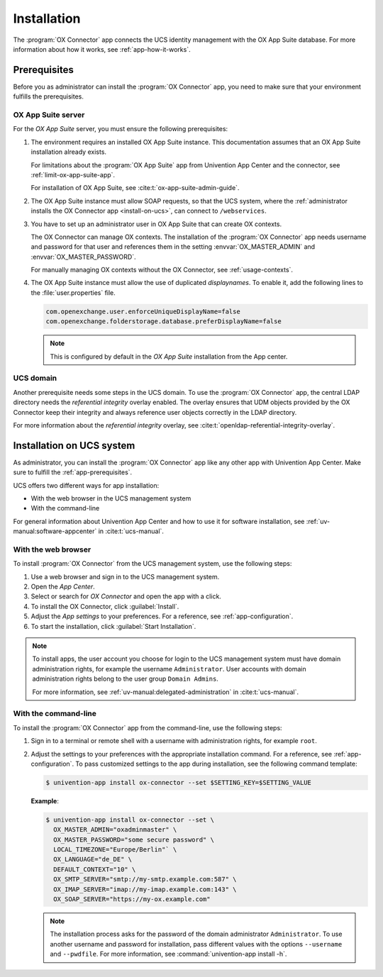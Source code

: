 .. SPDX-FileCopyrightText: 2021-2023 Univention GmbH
..
.. SPDX-License-Identifier: AGPL-3.0-only

.. _app-installation:

************
Installation
************

The :program:`OX Connector` app connects the UCS identity management with the OX
App Suite database. For more information about how it works, see
:ref:`app-how-it-works`.

.. _app-prerequisites:

Prerequisites
=============

.. index::
   see: installation; prerequisites
   single: prerequisites

Before you as administrator can install the :program:`OX Connector` app, you
need to make sure that your environment fulfills the prerequisites.

.. _prerequisite-ox-app-suite:

OX App Suite server
-------------------

.. index::
   single: prerequisites; OX App Suite

For the *OX App Suite* server, you must ensure the following prerequisites:

#. The environment requires an installed OX App Suite instance. This
   documentation assumes that an OX App Suite installation already exists.

   For limitations about the :program:`OX App Suite` app from Univention App
   Center and the connector, see :ref:`limit-ox-app-suite-app`.

   For installation of OX App Suite, see :cite:t:`ox-app-suite-admin-guide`.

#. The OX App Suite instance must allow SOAP requests, so that the UCS system,
   where the :ref:`administrator installs the OX Connector app
   <install-on-ucs>`, can connect to ``/webservices``.

#. You have to set up an administrator user in OX App Suite that can create OX
   contexts.

   The OX Connector can manage OX contexts. The installation of the :program:`OX
   Connector` app needs username and password for that user and references them
   in the setting :envvar:`OX_MASTER_ADMIN` and :envvar:`OX_MASTER_PASSWORD`.

   For manually managing OX contexts without the OX Connector, see
   :ref:`usage-contexts`.

#. The OX App Suite instance must allow the use of duplicated *displaynames*.
   To enable it, add the following lines to the :file:`user.properties` file.

   .. code-block:: console

      com.openexchange.user.enforceUniqueDisplayName=false
      com.openexchange.folderstorage.database.preferDisplayName=false

   .. note::
      This is configured by default in the *OX App Suite* installation from the App center.


.. _prerequisite-ucs-domain:

UCS domain
----------

.. index::
   single: prerequisites; ucs domain

Another prerequisite needs some steps in the UCS domain. To use the :program:`OX
Connector` app, the central LDAP directory needs the *referential integrity*
overlay enabled. The overlay ensures that UDM objects provided by the OX
Connector keep their integrity and always reference user objects correctly in
the LDAP directory.

.. tab:: OX Connector on |UCSPRIMARYDN|

   .. index::
      single: ox connector; primary directory node
      single: installation; primary directory node

   If you install :program:`OX Connector` on |UCSPRIMARYDN|, the app already
   takes care of the necessary step. No further action required.

.. tab:: OX Connector on other system roles

   .. index::
      single: ox connector; other system roles
      single: installation; other system roles

   If you install :program:`OX Connector` on other :ref:`uv-manual:system-roles`
   than the |UCSPRIMARYDN|, you need to run the following commands:

   .. code-block:: console
      :caption: Activate OpenLDAP *referential integrity* overlay on |UCSPRIMARYDN|.
      :name: prerequisite-activate-referential-integrity-overlay

      $ ucr set ldap/refint=true
      $ service slapd restart

For more information about the *referential integrity* overlay, see
:cite:t:`openldap-referential-integrity-overlay`.

.. _install-on-ucs:

Installation on UCS system
==========================

As administrator, you can install the :program:`OX Connector` app like any other
app with Univention App Center. Make sure to fulfill the
:ref:`app-prerequisites`.

UCS offers two different ways for app installation:

* With the web browser in the UCS management system

* With the command-line

For general information about Univention App Center and how to use it for software
installation, see :ref:`uv-manual:software-appcenter` in :cite:t:`ucs-manual`.

.. _install-with-browser:

With the web browser
--------------------

.. index::
   single: installation; with web browser

To install :program:`OX Connector` from the UCS management system, use the
following steps:

#. Use a web browser and sign in to the UCS management system.

#. Open the *App Center*.

#. Select or search for *OX Connector* and open the app with a click.

#. To install the OX Connector, click :guilabel:`Install`.

#. Adjust the *App settings* to your preferences. For a reference, see
   :ref:`app-configuration`.

#. To start the installation, click :guilabel:`Start Installation`.

.. note::

   .. index::
      pair: installation; administrator
      pair: installation; domain admins

   To install apps, the user account you choose for login to the UCS management
   system must have domain administration rights, for example the username
   ``Administrator``. User accounts with domain administration rights belong to
   the user group ``Domain Admins``.

   For more information, see :ref:`uv-manual:delegated-administration` in
   :cite:t:`ucs-manual`.

.. _install-with-command-line:

With the command-line
---------------------

.. index::
   single: installation; with command-line

.. highlight:: console

To install the :program:`OX Connector` app from the command-line, use the following
steps:

#. Sign in to a terminal or remote shell with a username with administration
   rights, for example ``root``.

#. Adjust the settings to your preferences with the appropriate installation
   command. For a reference, see :ref:`app-configuration`. To pass customized
   settings to the app during installation, see the following command template:

   .. code-block::

      $ univention-app install ox-connector --set $SETTING_KEY=$SETTING_VALUE

   **Example**:

   .. code-block::

      $ univention-app install ox-connector --set \
        OX_MASTER_ADMIN="oxadminmaster" \
        OX_MASTER_PASSWORD="some secure password" \
        LOCAL_TIMEZONE="Europe/Berlin"` \
        OX_LANGUAGE="de_DE" \
        DEFAULT_CONTEXT="10" \
        OX_SMTP_SERVER="smtp://my-smtp.example.com:587" \
        OX_IMAP_SERVER="imap://my-imap.example.com:143" \
        OX_SOAP_SERVER="https://my-ox.example.com"


   .. note::

      The installation process asks for the password of the domain administrator
      ``Administrator``. To use another username and password for installation,
      pass different values with the options ``--username`` and ``--pwdfile``.
      For more information, see :command:`univention-app install -h`.
